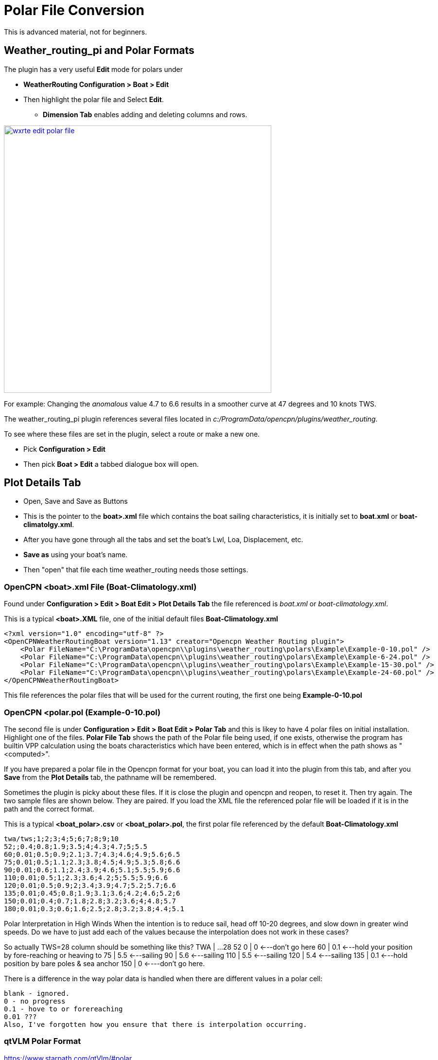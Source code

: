 = Polar File Conversion

This is advanced material, not for beginners.

== Weather_routing_pi and Polar Formats

The plugin has a very useful **Edit** mode for polars under 

* *WeatherRouting Configuration > Boat > Edit*
* Then highlight the polar file and Select **Edit**.
** *Dimension Tab* enables adding and deleting columns and rows.

image:wxrte-edit-polar-file.jpg[title="Edit Polar File",width=550,link="_images/wxrte-edit-polar-file.jpg"]

For example: Changing the _anomalous_ value 4.7 to 6.6 results in a smoother curve at 47 degrees and 10 knots TWS.

The weather_routing_pi plugin references several files located in _c:/ProgramData/opencpn/plugins/weather_routing_.

To see where these files are set in the plugin, select a route or make a new one.

* Pick *Configuration > Edit*
* Then pick *Boat > Edit* a tabbed dialogue box will open.

== Plot Details Tab 

* Open, Save and Save as Buttons
* This is the pointer to the *boat>.xml* file which contains the boat sailing characteristics, it is initially set to *boat.xml* or *boat-climatolgy.xml*. 
* After you have gone through all the tabs and set the boat's Lwl, Loa, Displacement, etc.
* *Save as* using your boat's name. 
* Then "open" that file each time weather_routing needs those settings.


=== OpenCPN <boat>.xml File  (Boat-Climatology.xml)

Found under *Configuration > Edit > Boat Edit > Plot Details Tab* the file referenced is _boat.xml_ or _boat-climatology.xml_. 

This is a typical *<boat>.XML* file, one of the initial default files *Boat-Climatology.xml*


 <?xml version="1.0" encoding="utf-8" ?>
 <OpenCPNWeatherRoutingBoat version="1.13" creator="Opencpn Weather Routing plugin">
     <Polar FileName="C:\ProgramData\opencpn\\plugins\weather_routing\polars\Example\Example-0-10.pol" />
     <Polar FileName="C:\ProgramData\opencpn\\plugins\weather_routing\polars\Example\Example-6-24.pol" />
     <Polar FileName="C:\ProgramData\opencpn\\plugins\weather_routing\polars\Example\Example-15-30.pol" />
     <Polar FileName="C:\ProgramData\opencpn\\plugins\weather_routing\polars\Example\Example-24-60.pol" />
 </OpenCPNWeatherRoutingBoat>

This file references the polar files that will be used for the current routing, the first one being *Example-0-10.pol*

=== OpenCPN <polar.pol (Example-0-10.pol) 

The second file is under *Configuration > Edit > Boat Edit > Polar Tab* and this is likey to have 4 polar files on initial installation. Highlight one of the files. *Polar File Tab* shows the path of the Polar file being used, if one exists, otherwise the program has builtin VPP calculation using the boats characteristics which have been entered, which is in effect when the path shows as "<computed>". 

If you have prepared a polar file in the Opencpn format for your boat, you can load it into the plugin from this tab, and after you *Save* from the *Plot Details* tab, the pathname will be remembered.

Sometimes the plugin is picky about these files. If it is close the plugin and opencpn and reopen, to reset it. Then try again. The two sample files are shown below. They are paired. If you load the XML file the referenced polar file will be loaded if it is in the path and the correct format.

This is a typical *<boat_polar>.csv* or *<boat_polar>.pol*, the first polar file referenced by the default  *Boat-Climatology.xml*

 twa/tws;1;2;3;4;5;6;7;8;9;10 
 52;;0.4;0.8;1.9;3.5;4;4.3;4.7;5;5.5
 60;0.01;0.5;0.9;2.1;3.7;4.3;4.6;4.9;5.6;6.5
 75;0.01;0.5;1.1;2.3;3.8;4.5;4.9;5.3;5.8;6.6
 90;0.01;0.6;1.1;2.4;3.9;4.6;5.1;5.5;5.9;6.6
 110;0.01;0.5;1;2.3;3.6;4.2;5;5.5;5.9;6.6
 120;0.01;0.5;0.9;2;3.4;3.9;4.7;5.2;5.7;6.6
 135;0.01;0.45;0.8;1.9;3.1;3.6;4.2;4.6;5.2;6
 150;0.01;0.4;0.7;1.8;2.8;3.2;3.6;4;4.8;5.7
 180;0.01;0.3;0.6;1.6;2.5;2.8;3.2;3.8;4.4;5.1

Polar Interpretation in High Winds
When the intention is to reduce sail, head off 10-20 degrees, and slow down in greater wind speeds. 
Do we have to just add each of the values because the interpolation does not work in these cases?

So actually TWS=28 column should be something like this?
  TWA | ...28
  52 0 | 0 <---don't go here
  60 | 0.1 <---hold your position by fore-reaching or heaving to
  75 | 5.5 <---sailing
  90 | 5.6 <---sailing
  110 | 5.5 <---sailing
  120 | 5.4 <---sailing
  135 | 0.1 <---hold position by bare poles & sea anchor
  150 | 0 <----don't go here.

There is a difference in the way polar data is handled when there are different values in a polar cell:

    blank - ignored.
    0 - no progress
    0.1 - hove to or forereaching
    0.01 ???
    Also, I've forgotten how you ensure that there is interpolation occurring.


=== qtVLM Polar Format

https://www.starpath.com/qtVlm/#polar

. Extension of the file name. Csv
. Separator ';' (semicolon)
. Double-entry table

  * The first cell always contains 'TWA \ TWS'
  * The first line lists the wind forces. Vlm does not go beyond 60 knots of wind.

. Beginning of each line gives the look, then each value corresponding to the shape and strength of the wind (column heading).
. The digital data of the polar use a decimal point, 'that is the point.' An integer (no point ended) is valid.
. Whites are valid (value = 0.0) but discouraged. Thank you for being explicit.
. Text file format is UNIX ie lines that are terminated by LF (Line Feed) and not CR (Carriage Return) and LF.
. A good text editor windows (PsPad or Notepad + +) knows rerecord this format.

 TWA\TWS;0;2;4;6;8;10;12;14;16;18;20;22;24;26;28;30;32;34;36;38;40;42;44;46;48;50;52;54;56;58;60
 0;0.000;0.000;0.000;0.000;0.000;0.000;0.000;0.000;0.000;0.000;0.000;0.000;0.000;0.000;0.000;0.000;0.000;0.000;0.000;0.000;0.000;0.000;0.000;0.000;0.000;0.000;0.000;0.000;0.000;0.000;0.000
 5;0.000;0.210;0.420;0.630;0.800;0.860;0.920;0.940;0.950;0.970;0.980;0.980;0.990;0.950;0.880;0.810;0.740;0.670;0.600;0.530;0.460;0.370;0.280;0.190;0.090;0.000;0.000;0.000;0.000;0.000;0.000

=== Maxsea Polar Format (same as Adrena, or SailGrib WR)

http://www.sailgrib.com/wr-user-guide [sailgrib.com WR User Guide]

. The first row defines the True Wind Speed.
. The first column defines the True Wind Angle.
. In the example, the theoretical hull speed for various wind velocities and wind angles is in the cells.
. Modify the True Wind Speed values in the first row. The example below uses 10 and 30 Kts.
. Enter these values in the first row and delete the other columns.

In an Excel spreadsheet

 TWA 10 15 20 25
 30 2.0 5.4 7.2 7.9
 90 4.7 9.5 11.5 12.8
 150 2.9 7.4 10.5 13.0

Sailing Performance: http://www.sailingperformance.com/Products.html +
Expedition http://www.expeditionmarine.com/index.html +
Isler http://www.islersailing.com/new_page_3.htm +
BLUR Boats and Polars http://www.blur.se/boats/ +

=== Bluewater Racing, and Expedition Polar file format

https://bluewaterracing.com/htdocs/help/pages/polarmanager.htm
 
Quote:  A polar file is a sequence of lines. Each line describes the curve for one windspeed, _ws_. Optionally, the first line may begin with the string "pol", in which case it is treated as a comment line. This klunky format is not my idea; it is for compatibility with _Expedition_ and other software tools, and because it loads easily into spreadsheet tools such as _Excel_.

Each curve is described on one line of the text file by a windspeed, followed by a sequence of pairs of True Wind Angle and boatspeed. (TWA in degrees, BSP in knots)  eg: 

 10 30 0 45 6 90 8.1 160 7 180 5
 15 30 0 40 8 90 12 150 10 165 9 170 5

This gives two curves, one for windspeed 10, one for windspeed 15. Different curves may have different TWA points, and different numbers of points. The line for windspeed 10 specifies a boatspeed of zero knots at a true wind angle of 30 degrees, a boatspeed of six knots at TWA 45, 8.1 knots at 90, seven knots at 160 degrees, and five knots at 180 degrees.

There can be a zero windspeed curve with non-zero boatspeed, i.e., “when the wind is gone, the motor's on.”

Rules for the data in polar files:

. One windspeed curve per line.
. There must be a least 3 points per curve.
. There must be at least one non-zero windspeed curve.
. The minimum TWA is zero, and the maximum is 180.
. The 2nd smallest TWA in a line is the best VMG upwind angle for that windspeed. The 2nd largest TWA is the best VMG downwind angle for that 
. The first TWA should be less than any 2nd TWA in any curve. Ideally, zero.
. The last TWA should be greater than any 2nd-to-last TWA in any curve. Ideally, 180

If these rules are broken, the behavior of the program is undetermined.

=== Bluewater Racing Example (and Expedition)

 2 24 28 32 36 40 44 48 52 56 60 64 68 72 76 80 84 88 92 96 100 104 108 112 116 120 124 128 132 136 140 144 148 152 156 160 164 168 172 176 180
 4 24 28 32 36 40 44 48 52 56 60 64 68 72 76 80 84 88 92 96 100 104 108 112 116 120 124 128 132 136 140 144 148 152 156 160 164 168 172 176 18
 6 24 28 32 36 40 44 48 52 __4.5__ 56 60 __5__ 64 68 72 76 __5.5__ 80 84 88 92 __5.7__ 96 100 104 108 112 __5.8__ 116 120 __5.5__ 124 128 132 136 __4.8__ 140 144 148 152 __4__ 156 160 164 168 172 176 180
 8 24 28 32 36 40 44 48 52 __5.4__ 56 60 __6__ 64 68 72 76 __6.4__ 80 84 88 92 __6.6__ 96 100 104 108 112__ 6.7__ 116 120 __6.5__ 124 128 132 136 __6__ 140 144 148 152 __5__ 156 160 164 168 172 176 180
 10 24 28 32 36 40 44 48 52 __6.1__ 56 60 __6.5__ 64 68 72 76 __6.8__ 80 84 88 92__ 7__ 96 100 104 108 112 __7.1__ 116 120 7 124 128 132 136 __6.6__ 140 144 148 152 __5.9__ 156 160 164 168 172 176 180
 12 24 28 32 36 40 44 48 52 6.4 56 60 6.7 64 68 72 76__ 7__ 80 84 88 92 __7.3__ 96 100 104 108 112 __7.4__ 116 120 7.3 124 128 132 136 7 140 144 148 152 __6.5__ 156 160 164 168 172 176 180
 14 24 28 32 36 40 44 48 52 6.8 56 60 6.8 64 68 72 76 7.2 80 84 88 92 7.5 96 100 104 108 112 7.6 116 120 7.6 124 128 132 136 7.4 140 144 148 152 6.9 156 160 164 168 172 176 180
 16 24 28 32 36 40 44 48 52 6.7 56 60 6.9 64 68 72 76 7.3 80 84 88 92 7.6 96 100 104 108 112 7.7 116 120 7.9 124 128 132 136 7.7 140 144 148 152 7.3 156 160 164 168 172 176 180
 18 24 28 32 36 40 44 48 52 56 60 64 68 72 76 80 84 88 92 96 100 104 108 112 116 120 124 128 132 136 140 144 148 152 156 160 164 168 172 176 180
 20 24 28 32 36 40 44 48 52 6.7 56 60 7 64 68 72 76 7.4 80 84 88 92 7.7 96 100 104 108 112 7.9 116 120 8.2 124 128 132 136 8.3 140 144 148 152 7.9 156 160 164 168 172 176 180
 22 24 28 32 36 40 44 48 52 56 60 64 68 72 76 80 84 88 92 96 100 104 108 112 116 120 124 128 132 136 140 144 148 152 156 160 164 168 172 176 180
 24 24 28 32 36 40 44 48 52 56 60 64 68 72 76 80 84 88 92 96 100 104 108 112 116 120 124 128 132 136 140 144 148 152 156 160 164 168 172 176 180
 26 24 28 32 36 40 44 48 52 56 60 64 68 72 76 80 84 88 92 96 100 104 108 112 116 120 124 128 132 136 140 144 148 152 156 160 164 168 172 176 180
 28 24 28 32 36 40 44 48 52 56 60 64 68 72 76 80 84 88 92 96 100 104 108 112 116 120 124 128 132 136 140 144 148 152 156 160 164 168 172 176 180
 30 24 28 32 36 40 44 48 52 56 60 64 68 72 76 80 84 88 92 96 100 104 108 112 116 120 124 128 132 136 140 144 148 152 156 160 164 168 172 176 180
 32 24 28 32 36 40 44 48 52 56 60 64 68 72 76 80 84 88 92 96 100 104 108 112 116 120 124 128 132 136 140 144 148 152 156 160 164 168 172 176 180
 34 24 28 32 36 40 44 48 52 56 60 64 68 72 76 80 84 88 92 96 100 104 108 112 116 120 124 128 132 136 140 144 148 152 156 160 164 168 172 176 180
 36 24 28 32 36 40 44 48 52 56 60 64 68 72 76 80 84 88 92 96 100 104 108 112 116 120 124 128 132 136 140 144 148 152 156 160 164 168 172 176 180

